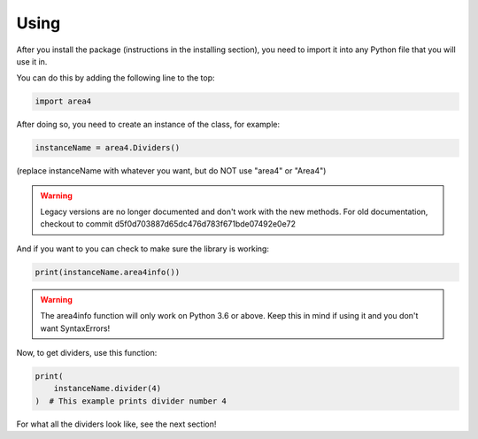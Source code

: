 Using
=====

After you install the package (instructions in the installing section), you need to import it into any Python file that you will use it in.

You can do this by adding the following line to the top:

.. code-block:: python

    import area4

After doing so, you need to create an instance of the class, for example:

.. code-block:: python

    instanceName = area4.Dividers()

(replace instanceName with whatever you want, but do NOT use "area4" or "Area4")

.. warning:: Legacy versions are no longer documented and don't work with the new methods.  For old documentation, checkout to commit d5f0d703887d65dc476d783f671bde07492e0e72  

And if you want to you can check to make sure the library is working:

.. code-block:: python

    print(instanceName.area4info())

.. warning:: The area4info function will only work on Python 3.6 or above.  Keep this in mind if using it and you don't want SyntaxErrors!  

Now, to get dividers, use this function:

.. code-block:: python

    print(
        instanceName.divider(4)
    )  # This example prints divider number 4

For what all the dividers look like, see the next section!  
